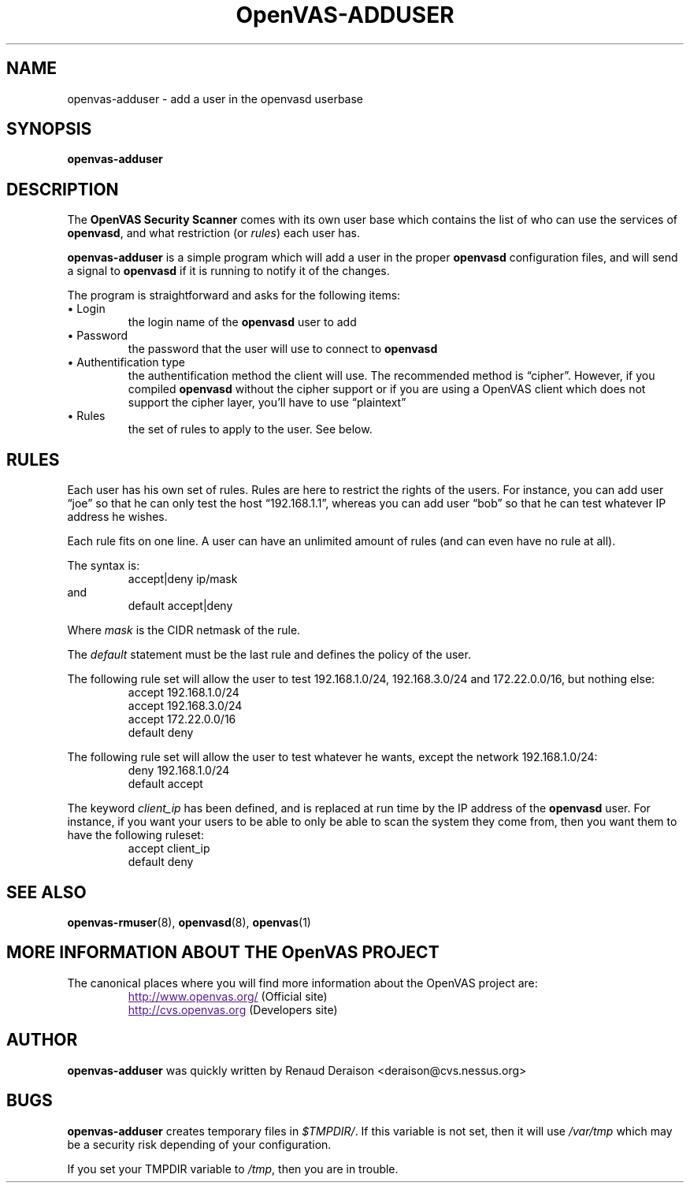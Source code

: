 .TH OpenVAS-ADDUSER 8 "April 2000" "The OpenVAS Project" "User Manuals"
.SH NAME
openvas-adduser \- add a user in the openvasd userbase
.sp
.SH SYNOPSIS
.BI openvas-adduser

.SH DESCRIPTION
.LP
The 
.B OpenVAS Security Scanner
comes with its own user base which contains the list of who can
use the services of 
.BR openvasd ,
and what restriction (or
.IR rules )
each user has.

.B openvas-adduser
is a simple program which will add a user in the proper 
.B openvasd
configuration files, and will send a signal to 
.B openvasd
if it is running to notify it of the changes.

The program is straightforward and asks for the following items:
.IP "\(bu Login"
the login name of the 
.B openvasd 
user to add

.IP "\(bu Password"
the password that the user will use to connect to 
.B openvasd

.IP "\(bu Authentification type"
the authentification method the client will use. The recommended
method is \*(lqcipher\*(rq. However, if you compiled 
.B openvasd 
without the 
cipher support or if you are using a OpenVAS client which does not
support the cipher layer, you'll have to use \*(lqplaintext\*(rq

.IP "\(bu Rules"
the set of rules to apply to the user. See below.

.SH RULES
Each user has his own set of rules. Rules are here to restrict
the rights of the users. For instance, you can add user \*(lqjoe\*(rq so
that he can only test the host \*(lq192.168.1.1\*(rq, whereas you can 
add user \*(lqbob\*(rq so that he can test whatever IP address he wishes.

Each rule fits on one line. A user can have an unlimited amount of
rules (and can even have no rule at all).

The syntax is:
.RS
accept|deny ip/mask
.RE
and 
.RS
default accept|deny
.RE

Where
.I mask
is the CIDR netmask of the rule.

The
.I default
statement must be the last rule and defines the policy of the user.

The following rule set will allow the user to test 192.168.1.0/24, 
192.168.3.0/24 and 172.22.0.0/16, but nothing else:
.RS
accept 192.168.1.0/24
.br
accept 192.168.3.0/24
.br
accept 172.22.0.0/16
.br
default deny
.RE

The following rule set will allow the user to test whatever he wants, 
except the network 192.168.1.0/24:
.RS
deny 192.168.1.0/24
.br
default accept
.RE

The keyword
.I client_ip
has been defined, and is replaced at run time by the IP address
of the 
.B openvasd 
user. For instance, if you want your users to be able
to only be able to scan the system they come from, then you want
them to have the following ruleset:
.RS
accept client_ip
.br
default deny
.RE

.SH SEE ALSO
.BR openvas-rmuser (8),\  openvasd (8),\  openvas (1)

.SH MORE INFORMATION ABOUT THE OpenVAS PROJECT
The canonical places where you will find more information 
about the OpenVAS project are: 
.RS
.UR
http://www.openvas.org/
.UE
(Official site)
.br
.UR
http://cvs.openvas.org
.UE
(Developers site)
.RE
   

.SH AUTHOR
.B openvas-adduser 
was quickly written by Renaud Deraison <deraison@cvs.nessus.org>

.SH BUGS
.B openvas-adduser 
creates temporary files in 
.IR $TMPDIR/ .
If this variable is not
set, then it will use 
.I /var/tmp 
which may be a security risk
depending of your configuration.

If you set your TMPDIR variable to 
.IR /tmp ,
then you are in trouble.
